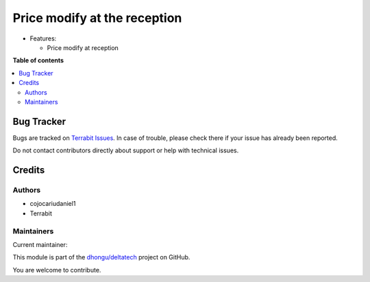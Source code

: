 =============================
Price modify at the reception
=============================

.. 
   !!!!!!!!!!!!!!!!!!!!!!!!!!!!!!!!!!!!!!!!!!!!!!!!!!!!
   !! This file is generated by oca-gen-addon-readme !!
   !! changes will be overwritten.                   !!
   !!!!!!!!!!!!!!!!!!!!!!!!!!!!!!!!!!!!!!!!!!!!!!!!!!!!
   !! source digest: sha256:cbc4b0a406b66dc53ff0162f58d7c0c3ba7edac87bde698631b22fe21c87bcc5
   !!!!!!!!!!!!!!!!!!!!!!!!!!!!!!!!!!!!!!!!!!!!!!!!!!!!

.. |badge1| image:: https://img.shields.io/badge/maturity-Beta-yellow.png
    :target: https://odoo-community.org/page/development-status
    :alt: Beta
.. |badge2| image:: https://img.shields.io/badge/licence-LGPL--3-blue.png
    :target: http://www.gnu.org/licenses/lgpl-3.0-standalone.html
    :alt: License: LGPL-3
.. |badge3| image:: https://img.shields.io/badge/github-dhongu%2Fdeltatech-lightgray.png?logo=github
    :target: https://github.com/dhongu/deltatech/tree/17.0/deltatech_price_modify_reception
    :alt: dhongu/deltatech

|badge1| |badge2| |badge3|

-  Features:

   -  Price modify at reception

**Table of contents**

.. contents::
   :local:

Bug Tracker
===========

Bugs are tracked on `Terrabit Issues <https://www.terrabit.ro/helpdesk>`_.
In case of trouble, please check there if your issue has already been reported.

Do not contact contributors directly about support or help with technical issues.

Credits
=======

Authors
-------

* cojocariudaniel1
* Terrabit

Maintainers
-----------

.. |maintainer-cojocariudaniel1| image:: https://github.com/cojocariudaniel1.png?size=40px
    :target: https://github.com/cojocariudaniel1
    :alt: cojocariudaniel1

Current maintainer:

|maintainer-cojocariudaniel1| 

This module is part of the `dhongu/deltatech <https://github.com/dhongu/deltatech/tree/17.0/deltatech_price_modify_reception>`_ project on GitHub.

You are welcome to contribute.

